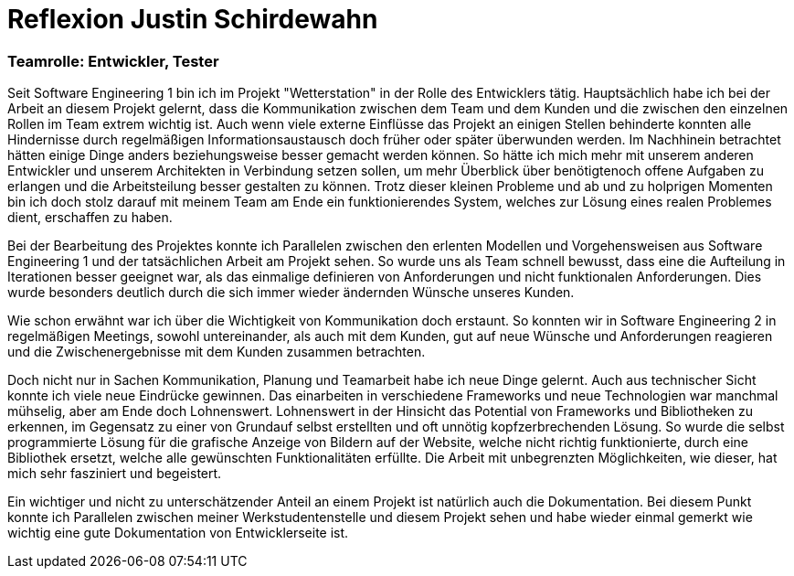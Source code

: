 = Reflexion Justin Schirdewahn

=== Teamrolle: Entwickler, Tester

Seit Software Engineering 1 bin ich im Projekt "Wetterstation" in der Rolle des Entwicklers tätig. Hauptsächlich habe ich bei der Arbeit an diesem Projekt gelernt, dass die Kommunikation zwischen dem Team und dem Kunden und die zwischen den einzelnen Rollen im Team extrem wichtig ist. Auch wenn viele externe Einflüsse das Projekt an einigen Stellen behinderte konnten alle Hindernisse durch regelmäßigen Informationsaustausch doch früher oder später überwunden werden. Im Nachhinein betrachtet hätten einige Dinge anders beziehungsweise besser gemacht werden können. So hätte ich mich mehr mit unserem anderen Entwickler und unserem Architekten in Verbindung setzen sollen, um mehr Überblick über benötigtenoch offene Aufgaben zu erlangen und die Arbeitsteilung besser gestalten zu können.
Trotz dieser kleinen Probleme und ab und zu holprigen Momenten bin ich doch stolz darauf mit meinem Team am Ende ein funktionierendes System, welches zur Lösung eines realen Problemes dient, erschaffen zu haben.

Bei der Bearbeitung des Projektes konnte ich Parallelen zwischen den erlenten Modellen und Vorgehensweisen aus Software Engineering 1 und der tatsächlichen Arbeit am Projekt sehen. So wurde uns als Team schnell bewusst, dass eine die Aufteilung in Iterationen besser geeignet war, als das einmalige definieren von Anforderungen und nicht funktionalen Anforderungen. Dies wurde besonders deutlich durch die sich immer wieder ändernden Wünsche unseres Kunden.

Wie schon erwähnt war ich über die Wichtigkeit von Kommunikation doch erstaunt. So konnten wir in Software Engineering 2 in regelmäßigen Meetings, sowohl untereinander, als auch mit dem Kunden, gut auf neue Wünsche und Anforderungen reagieren und die Zwischenergebnisse mit dem Kunden zusammen betrachten.

Doch nicht nur in Sachen Kommunikation, Planung und Teamarbeit habe ich neue Dinge gelernt. Auch aus technischer Sicht konnte ich viele neue Eindrücke gewinnen. Das einarbeiten in verschiedene Frameworks und neue Technologien war manchmal mühselig, aber am Ende doch Lohnenswert. Lohnenswert in der Hinsicht das Potential von Frameworks und Bibliotheken zu erkennen, im Gegensatz zu einer von Grundauf selbst erstellten und oft unnötig kopfzerbrechenden Lösung. So wurde die selbst programmierte Lösung für die grafische Anzeige von Bildern auf der Website, welche nicht richtig funktionierte, durch eine Bibliothek ersetzt, welche alle gewünschten Funktionalitäten erfüllte. Die Arbeit mit unbegrenzten Möglichkeiten, wie dieser, hat mich sehr fasziniert und begeistert.

Ein wichtiger und nicht zu unterschätzender Anteil an einem Projekt ist natürlich auch die Dokumentation. Bei diesem Punkt konnte ich Parallelen zwischen meiner Werkstudentenstelle und diesem Projekt sehen und habe wieder einmal gemerkt wie wichtig eine gute Dokumentation von Entwicklerseite ist. 